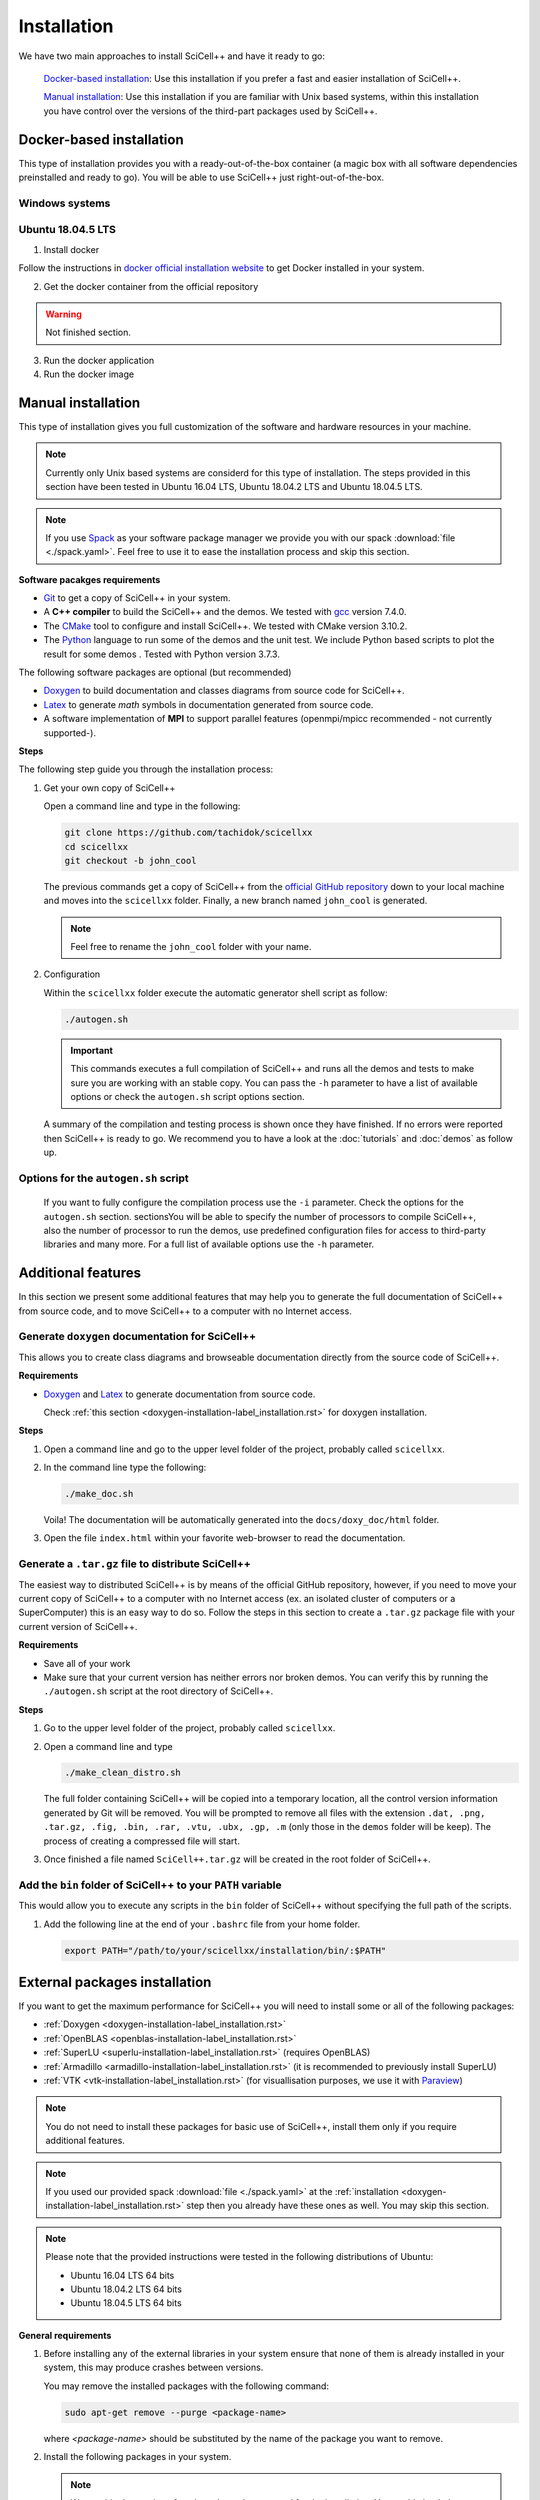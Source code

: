 .. _installation-label_installation.rst:

Installation
============

We have two main approaches to install SciCell++ and have it ready to
go:

  `Docker-based installation`_: Use this installation if you prefer a
  fast and easier installation of SciCell++.

  `Manual installation`_: Use this installation if you are familiar
  with Unix based systems, within this installation you have control
  over the versions of the third-part packages used by SciCell++.

Docker-based installation
-------------------------

This type of installation provides you with a ready-out-of-the-box
container (a magic box with all software dependencies preinstalled and
ready to go). You will be able to use SciCell++ just
right-out-of-the-box.

Windows systems
^^^^^^^^^^^^^^^


Ubuntu 18.04.5 LTS
^^^^^^^^^^^^^^^^^^

1. Install docker

Follow the instructions in `docker official installation website
<https://docs.docker.com/engine/install/>`_ to get Docker installed in
your system.

2. Get the docker container from the official repository

.. warning:: Not finished section.

3. Run the docker application

4. Run the docker image


Manual installation
-------------------

This type of installation gives you full customization of the software
and hardware resources in your machine.

.. note::

   Currently only Unix based systems are considerd for this type of
   installation. The steps provided in this section have been tested
   in Ubuntu 16.04 LTS, Ubuntu 18.04.2 LTS and Ubuntu 18.04.5 LTS.

.. note::
   
   If you use `Spack <https://spack.readthedocs.io/en/latest/>`_ as
   your software package manager we provide you with our spack
   :download:`file <./spack.yaml>`. Feel free to use it to ease the
   installation process and skip this section.
   
**Software pacakges requirements**

* `Git <https://git-scm.com/>`_ to get a copy of SciCell++ in your
  system.

* A **C++ compiler** to build the SciCell++ and the demos. We tested
  with `gcc <https://gcc.gnu.org/>`_ version 7.4.0.
  
* The `CMake <https://cmake.org/>`_ tool to configure and install
  SciCell++. We tested with CMake version 3.10.2.

* The `Python <https://www.python.org/>`_ language to run some of the
  demos and the unit test. We include Python based scripts to plot the
  result for some demos . Tested with Python version 3.7.3.

The following software packages are optional (but recommended)
  
* `Doxygen <https://www.doxygen.nl/index.html>`_ to build
  documentation and classes diagrams from source code for SciCell++.

* `Latex <https://www.latex-project.org/>`_ to generate *math* symbols
  in documentation generated from source code.

* A software implementation of **MPI** to support parallel features
  (openmpi/mpicc recommended - not currently supported-).

**Steps**
   
The following step guide you through the installation process:

1. Get your own copy of SciCell++

   Open a command line and type in the following:

   .. code-block:: shell
   
                   git clone https://github.com/tachidok/scicellxx
                   cd scicellxx
                   git checkout -b john_cool

   The previous commands get a copy of SciCell++ from the `official
   GitHub repository <https://github.com/tachidok/scicellxx>`_ down to
   your local machine and moves into the ``scicellxx``
   folder. Finally, a new branch named ``john_cool`` is generated.

   .. note::

      Feel free to rename the ``john_cool`` folder with your name.
   
2. Configuration

   Within the ``scicellxx`` folder execute the automatic generator
   shell script as follow:

   .. code-block:: shell

                   ./autogen.sh

   .. important::

      This commands executes a full compilation of SciCell++ and runs
      all the demos and tests to make sure you are working with an
      stable copy. You can pass the ``-h`` parameter to have a list of
      available options or check the ``autogen.sh`` script options
      section.
      
   A summary of the compilation and testing process is shown once they
   have finished. If no errors were reported then SciCell++ is ready
   to go. We recommend you to have a look at the :doc:`tutorials` and
   :doc:`demos` as follow up.

Options for the ``autogen.sh`` script
^^^^^^^^^^^^^^^^^^^^^^^^^^^^^^^^^^^^^


      If you want to fully configure the compilation
      process use the ``-i`` parameter. Check the options for the
      ``autogen.sh`` section.
      sectionsYou will be able to specify
      the number of processors to compile SciCell++, also the number
      of processor to run the demos, use predefined configuration
      files for access to third-party libraries and many more. For a
      full list of available options use the ``-h`` parameter.

Additional features
-------------------

In this section we present some additional features that may help you
to generate the full documentation of SciCell++ from source code, and
to move SciCell++ to a computer with no Internet access.

Generate ``doxygen`` documentation for SciCell++
^^^^^^^^^^^^^^^^^^^^^^^^^^^^^^^^^^^^^^^^^^^^^^^^^^

This allows you to create class diagrams and browseable documentation
directly from the source code of SciCell++.

**Requirements**

* `Doxygen <https://www.doxygen.nl/index.html>`_ and `Latex
  <https://www.latex-project.org/>`_ to generate documentation from
  source code.

  Check :ref:`this section <doxygen-installation-label_installation.rst>` for doxygen installation.
  
**Steps**
  
1. Open a command line and go to the upper level folder of the
   project, probably called ``scicellxx``.

2. In the command line type the following:
  
   .. code-block:: shell

                   ./make_doc.sh

   Voila! The documentation will be automatically generated into the
   ``docs/doxy_doc/html`` folder.

3. Open the file ``index.html`` within your favorite web-browser to
   read the documentation.

Generate a ``.tar.gz`` file to distribute SciCell++
^^^^^^^^^^^^^^^^^^^^^^^^^^^^^^^^^^^^^^^^^^^^^^^^^^^

The easiest way to distributed SciCell++ is by means of the official
GitHub repository, however, if you need to move your current copy of
SciCell++ to a computer with no Internet access (ex. an isolated
cluster of computers or a SuperComputer) this is an easy way to do
so. Follow the steps in this section to create a ``.tar.gz`` package
file with your current version of SciCell++.

**Requirements**

* Save all of your work
* Make sure that your current version has neither errors nor broken
  demos. You can verify this by running the ``./autogen.sh`` script at
  the root directory of SciCell++.

**Steps**

1. Go to the upper level folder of the project, probably called
   ``scicellxx``.

2. Open a command line and type

   .. code-block:: shell

                   ./make_clean_distro.sh

   The full folder containing SciCell++ will be copied into a
   temporary location, all the control version information generated
   by Git will be removed. You will be prompted to remove all files
   with the extension ``.dat, .png, .tar.gz, .fig, .bin, .rar, .vtu,
   .ubx, .gp, .m`` (only those in the ``demos`` folder will be
   keep). The process of creating a compressed file will start.

3. Once finished a file named ``SciCell++.tar.gz`` will be created in
   the root folder of SciCell++.

Add the ``bin`` folder of SciCell++ to your ``PATH`` variable
^^^^^^^^^^^^^^^^^^^^^^^^^^^^^^^^^^^^^^^^^^^^^^^^^^^^^^^^^^^^^

This would allow you to execute any scripts in the ``bin`` folder of
SciCell++ without specifying the full path of the scripts.

1. Add the following line at the end of your ``.bashrc`` file from
   your home folder.

   .. code-block:: shell

      export PATH="/path/to/your/scicellxx/installation/bin/:$PATH"
   
.. _external-packages-installation-label_installation.rst:
   
External packages installation
------------------------------

If you want to get the maximum performance for SciCell++ you will need
to install some or all of the following packages:

* :ref:`Doxygen <doxygen-installation-label_installation.rst>`
* :ref:`OpenBLAS <openblas-installation-label_installation.rst>`
* :ref:`SuperLU <superlu-installation-label_installation.rst>` (requires OpenBLAS)
* :ref:`Armadillo <armadillo-installation-label_installation.rst>` (it is recommended to previously install SuperLU)
* :ref:`VTK <vtk-installation-label_installation.rst>` (for visuallisation purposes, we use it with `Paraview <https://www.paraview.org/>`_)


.. note::

   You do not need to install these packages for basic use of
   SciCell++, install them only if you require additional features.

.. note::
   
   If you used our provided spack :download:`file <./spack.yaml>` at
   the :ref:`installation
   <doxygen-installation-label_installation.rst>` step then you
   already have these ones as well. You may skip this section.

.. note:: Please note that the provided instructions were tested in
   the following distributions of Ubuntu:

   * Ubuntu 16.04 LTS 64 bits
     
   * Ubuntu 18.04.2 LTS 64 bits
     
   * Ubuntu 18.04.5 LTS 64 bits

**General requirements**

1. Before installing any of the external libraries in your system
   ensure that none of them is already installed in your system, this
   may produce crashes between versions.

   You may remove the installed packages with the following command:

   .. code-block:: shell

      sudo apt-get remove --purge <package-name>

   where `<package-name>` should be substituted by the name of the
   package you want to remove.
   
2. Install the following packages in your system.

   .. note:: We provide the version of each package that we used for
             the installation. You could check the available version
             of a package for your system by typing:

             .. code-block:: shell

                apt-cache policy <package-name>

             where `<package-name>` should be substituted by the name
             of the package which you want to check its version.
   
  **Ubuntu 16.04 LTS 64 bits**
     
     + cmake (cmake 3.5.1-1ubuntu3)
       
     + liblapack (liblapack-dev 3.6.0-2ubuntu2)
       
     + libarpack (libarpack2, libarpack2-dev 3.3.0-1build2)

   Install them by typing:

   .. code-block:: shell

      sudo apt-get install cmake liblapack-dev libarpack2 libarpack2-dev

  **Ubuntu 18.04.2 LTS 64 bits**
     
     + cmake 3.10.2
       
     + liblapack (liblapack3 3.7.1-4ubuntu1, liblapack-dev
       3.7.1-4ubuntu1)
       
     + libarpack (libarpack2 3.5.0+real-2, libarpack2-dev
       3.5.0+real-2)

   Install them by typing:

   .. code-block:: shell

      sudo apt-get install cmake liblapack3 liblapack-dev libarpack2 libarpack2-dev
       
3. Once installed follow the order below for installing the external
   packages

.. _doxygen-installation-label_installation.rst:
   
Doxygen
^^^^^^^

`Doxygen <https://www.doxygen.nl/index.html>`_ is a documentation
generator from source code. The source code of SciCell++ is documented
following Doxygen directives, if you want to create documentation from
the source code then install Doxygen and graphviz.

**Steps**

1. Open a terminal and type

.. code-block:: shell

  sudo apt-get install doxygen
  sudo apt-get install graphviz

.. note:: Tested versions with Ubuntu 18.04.2 LTS 64 bits:
          
          * doxygen 1.8.13-10
          * graphviz 2.40.1-2

.. _openblas-installation-label_installation.rst:
   
OpenBLAS
^^^^^^^^

OpenBLAS is an optimised version of the Basic Linear Algebra
Subprograms (BLAS). This section guides you through the installation
of ``OpenBLAS 0.2.20`` on the following Ubuntu distributions:

* Ubuntu 16.04 LTS 64 bits
* Ubuntu 18.04.2 LTS 64 bits
* Ubuntu 18.04.5 LTS 64 bits

.. note:: Please refer to the `OpenBLAS project original documentation
          <https://www.openblas.net/>`_ in case you have problems with
          the installation.

**Requirements**

* Double-check that no previous installation of OpenBLAS is part of
  your system. If that is the case we recommend you to uninstall them
  before continue.

  **Ubuntu 16.04 LTS 64 bits**

  Packages to install:
  
  * libblas-dev (libblas-common, libblas-dev 3.6.0-2ubuntu2)

  Open a terminal and type the following:

  .. code-block:: shell

     sudo apt-get install libblas-common libblas-dev
     
  **Ubuntu 18.04.2 LTS 64 bits**

  Packages to install:

  * libblas-dev (libblas3 3.7.1-4ubuntu1, libblas-dev 3.7.1-4ubuntu1)

  Open a terminal and type the following:

  .. code-block:: shell
  
     sudo apt-get install libblas3 libblas-dev

**Steps**

1. Extract the compressed file in
   ``scicellxx/external_src/openBLAS/OpenBLAS-0.2.20.tar.gz`` in a folder.

  .. warning:: We recommend you to extract it out of the ``scicellxx``
               project folder to avoid adding the files to the git
               repository. If you do extract it in the ``scicellxx``
               project folder then do not commit that folder within
               the project.
  
2. Open a terminal and go into the folder where you extracted the
   files, then type

   .. code-block:: shell

                   make

   .. note:: You can try with ``make -j <number_of_processors>`` to
             use more processors at compilation time.

3. Once compilation is finished type the following to start the
   installation process

   .. code-block:: shell

                   mkdir installation
                   make PREFIX=./installation install
                   
   .. note:: If you prefer you can specify a different installation
             foilder as follow:

             .. code-block:: shell

                             make PREFIX=/path/to/your/installation install
                

.. _superlu-installation-label_installation.rst:

SuperLU
^^^^^^^

SuperLU is a library for the direct solution of large, sparse,
nonsymmetric systems of linear equations. This section guides you
through the installation of ``SuperLU 5.2.0`` on the following Ubuntu
distributions:

* Ubuntu 16.04 LTS 64 bits
* Ubuntu 18.04.2 LTS 64 bits

.. note:: Please refer to the `SuperLU original documentation
          <https://portal.nersc.gov/project/sparse/superlu/>`_ in case
          you have problems with the installation.
  
**Requirements**

* Double-check that no previous installation of SuperLU is part of
  your system. If that is the case we recommend you to uninstall them
  before continue.

* You must have cmake installed in your system. Please refer to
  :ref:`that section
  <external-packages-installation-label_installation.rst>` to ensure
  its installation.

**Steps**

1. Extract the compressed file
   ``/external_src/superLU/superlu_5.2.0.tar.gz`` in a folder.

  .. warning:: We recommend you to extract it out of the ``scicellxx``
               project folder to avoid adding the files to the git
               repository. If you do extract it in the ``scicellxx``
               project folder then do not commit that folder within
               the project.

  .. note:: If you are installing Armadillo with SuperLU support then
            you need to install SuperLU with the flag ``-fPIC`` (which
            stands for `Position Independent Code`), to do so open the
            ``CMakeLists.txt`` file in the folder where you extracted
            ``SuperLU``, edit the line where ``CFLAGS`` are added (it
            should be line ``68`` for the version we supply you. It
            should look something like this.

            .. code-block:: shell
                            
               set(CMAKE_C_FLAGS "-fPIC -DPRNTlevel=0 -DAdd_ ${CMAKE_C_FLAGS}")
                  
2. Open a terminal and go into the folder where you extracted the
   files, then type

   .. code-block:: shell
                   
      mkdir build
      cd build
      cmake .. -DCMAKE_INSTALL_PREFIX=../lib
                   
   the last line indicates where to save the installation, here we use
   the ``lib`` folder of the SuperLU directory. If you have root
   privileges then you may not need to specify a value for the
   ``CMAKE_INSTALL_PREFIX`` variable.

3. Once cmake finished its configuration type

   .. code-block:: shell

      make
      make install

   .. note:: You can try with ``make -j <number_of_processors>`` to
             use more processors at compilation time.
      
**Run tests**

1. Run the following command in the same folder where you extracted
   SuperLU:

   .. code-block:: shell

      ctest
                   
   The results of the testing process can be found in the folowing
   files:

   ========================  ========================
   build/TESTING/s_test.out  single precision real
   build/TESTING/d_test.out  double precision real
   build/TESTING/c_test.out  single precision complex
   build/TESTING/z_test.out  double precision complex
   ========================  ========================
         
.. _armadillo-installation-label_installation.rst:

Armadillo
^^^^^^^^^

Armadillo is a C++ library for linear algebra and scientific
computing. This section guides you through the installation of
``Armadillo 8.300.3`` on the following Ubuntu distributions:

* Ubuntu 16.04 LTS 64 bits
* Ubuntu 18.04.2 LTS 64 bits

.. note:: Please refer to the `Armadillo original documentation
          <http://arma.sourceforge.net/>`_ in case you have problems
          with the installation.

**Requirements**

* Double-check that no previous installation of Armadillo is in your
  system. If that is the case we recommend you to uninstall them
  before continue.

* You must have cmake installed in your system. Please refer to :ref:`that section <external-packages-installation-label_installation.rst>` to ensure its installation.

* This installation assumes you have SuperLU 5.2.0 already installed
  in your system, if that is not the case then :ref:`install SuperLU
  <superlu-installation-label_installation.rst>` and return to this
  point.

.. note:: According to Armadillo's documentation, LAPACK and BLAS are
          used to work with dense matrices, meanwhile ARPACK and
          SuperLU are used to work with sparese matrices. If you want
          to use SuperLU then you need to stick to version 5.2 (check
          the README.txt file at line 146 of Armadillo
          documentation). If you want to use OpenMP then make sure you
          are using version 3.1 or newer (check the README.txt file at
          line 372 of Armadillo documentation).

**Steps**

1. Extract the compressed file ``/external_src/armadillo/armadillo-8.300.3.tar.xz`` in a folder

  .. warning:: We recommend you to extract it out of the ``scicellxx``
               project folder to avoid adding the files to the git
               repository. If you do extract it in the ``scicellxx``
               project folder then do not commit that folder within
               the project.

2. Open a terminal and go into the folder where you extracted the
   files, then type

   .. code-block:: shell

      mkdir installation
      cmake . \
      -DCMAKE_INSTALL_PREFIX=lib \
      -DSuperLU_INCLUDE_DIR=path_to_SuperLU_include_directory \
      -DSuperLU_LIBRARY=path_to_SuperLU_library \
      -Dopenblas_LIBRARY=path_to_openBLAS_library

   .. note:: Observe that you need to substitute with the paths on your particular machine. If you just followed the instructions on the previous sections then you may use the following configuration:

      .. code-block:: shell
             
         mkdir installation
         cmake . \
         -DCMAKE_INSTALL_PREFIX=installation \
         -DSuperLU_INCLUDE_DIR=../SuperLU_5.2.0/installation/include \
         -DSuperLU_LIBRARY=../SuperLU_5.2.0/installation/lib/libsuperlu.a \
         -Dopenblas_LIBRARY=../OpenBLAS-0.2.20/installation/lib/libopenblas.a
                
   .. note:: If you use ``cmake-gui`` then you can configure the above
             variables there as well.

3. Once cmake finished its configuration type

   .. code-block:: shell

      make
      make install

   .. note:: You can try with ``make -j <number_of_processors>`` to
             use more processors at compilation time.
   
   .. note:: In previous versions we required to indicate the
             installation directory at the ``make`` command , if you
             need to do it here is how, otherwise, just ignore these
             lines

             .. code-block:: shell

                make install DESTDIR=my_installation_directory

4. Add the library path to the environment variable ``LD_LIBRARY_PATH``. To do so open a terminal and type

  .. code-block:: shell

     LD_LIBRARY_PATH=$LD_LIBRARY_PATH:/path/to/armadillo/installation/lib/folder

  .. note:: If you want to add this path "permanently" to your user
            add these lines to your ``~/.profile`` file:
  
            .. code-block:: shell

               export LD_LIBRARY_PATH=/path/to/armadillo/installation/lib/folder
                     
            and relogin.

  .. note:: Observe that you need to specify the path for your current
            machine. Here are the values I use for my personal
            computer:

            .. code-block:: shell
 
               export LD_LIBRARY_PATH=$LD_LIBRARY_PATH:/home/tachidok/local/working/my_stuff/armadillo-8.300.3/installation/lib/

            The following is the line I added to my ``~/.profile``
            file

            .. code-block:: shell

               export LD_LIBRARY_PATH=/home/tachidok/local/working/my_stuff/armadillo-8.300.3/installation/lib/

5. You can verify that the path is on your ``LD_LIBRARY_PATH``
   environment variable by typing:

   .. code-block:: shell

      echo $LD_LIBRARY_PATH
                   
**Run tests**

1. Open a termianl and go to folder where you extracted Armadillo,
   then open the ``Makefile`` in the ``examples`` folder.

2. Add the following lines (substitute them with the correct paths in
   your computer):

   .. code-block:: shell
                   
      INCLUDE=-I /path/to/armadillo/include/folder
      LIBS=-L /path/to/armadillo/lib/folder

3. In the same file add the ``$(INCLUDE)`` and ``$(LIBS)`` directives
   in the line:

   .. code-block:: shell

      CXXFLAGS = $(DEBUG) $(FINAL) $(OPT) $(EXTRA_OPT) $(INCLUDE) $(LIBS)
                   
4. Save and close the file.

5. Compile ``example1`` by typing

   .. code-block:: shell

      make example1
                   
   .. note:: If you got errors related with the ``pthread`` library then add the following in the ``Makefile``
             
      .. code-block:: shell

         LIB_FLAGS = -larmadillo -lpthread
         
  You should have an executable file called ``example1``.

6. Run the example as follows:

   .. code-block:: shell

      ./example1

   .. note:: If you have problems related to no shared library found
             then make sure you added the correct path for the
             armadillo libraries (/.so/) in the environment variable
             ``LD_LIBRARY_PATH``.

**Further steps**

If you require an specific configuration for Armadillo as OpenMP
support, acceleration, disabling of BLAS, LAPACK or something else
please do check `the official documentation for additional features <http://arma.sourceforge.net/docs.html#example_prog>`_.
             
.. _vtk-installation-label_installation.rst:

VTK
^^^

`VTK <https://vtk.org/>`_ is an open source Visualization Toolkit to
display scientific data in 2D and 3D. We use `Paraview
<https://www.paraview.org/>`_ , an open source visualization
application which makes use of VTK to display the plots. This section
guides you through the installation of ``VTK-8.1.1`` on the following
Ubuntu distributions:

* Ubuntu 16.04 LTS 64 bits
* Ubuntu 18.04.2 LTS 64 bits

**Steps**

1. Extract the compressed file ``/external_src/vtk/VTK-8.1.1.tar.gz``
   in a folder.

  .. warning:: We recommend you to extract it out of the ``scicellxx``
               project folder to avoid adding the files to the git
               repository. If you do extract it in the ``scicellxx``
               project folder then do not commit that folder within
               the project.

2. Open a terminal and go to the folder where you extracted the compressed file, inside the VTK folder create a new one and execute the ``cmake-gui`` as follow:

  .. code-block:: shell
     
     mkdir VTK-bin
     cd VTK-bin
     cmake-gui ../../VTK-8.1.1 -DCMAKE_INSTALL_PREFIX=./installation

  the installation will be performed in the ``installation`` directory
  of the ``VTK-bin folder``. If you have root privileges then you may
  not need to specify a value for the ``CMAKE_INSTALL_PREFIX``
  variable.

3. In the cmake gui click on the ``configure`` button, once finished
   click on the ``generate`` button.

   .. note:: Make sure that the source code and build binary directories are correctly set.

      * Source ``./VTK-8.1.1``
      * Bin ``./VTK-8.1.1/VTK-bin``

   .. note:: If you want to enable MPI then you need to set it in the
             variable ``VTK_Group_MPI``.

   .. note:: Verify that the building type you want has been set
             correctly; ``debug`` or ``release``.

4. After the configuration has finished close the cmake gui and in a
   terminal type

   .. code-block:: shell

      make
      
   .. note:: You can try with ``make -j <number_of_processors>`` to
             use more processors at compilation time.

5. Install VTK

   .. code-block:: shell

      make install

   this will install VTK into the folder specified by the build option
   ``DCMAKE_INSTALL_PREFIX``.

**Further steps**
   
* Learning VTK by examples: check `this guide <https://www.vtk.org/vtk-users-guide/>`_, specially chapters 1, 2, 3, 11 and 12.
